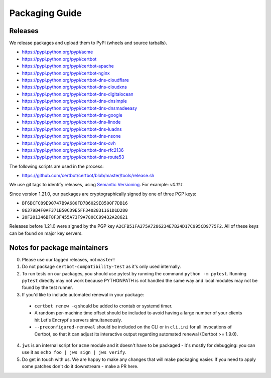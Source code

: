 ===============
Packaging Guide
===============

Releases
========

We release packages and upload them to PyPI (wheels and source tarballs).

- https://pypi.python.org/pypi/acme
- https://pypi.python.org/pypi/certbot
- https://pypi.python.org/pypi/certbot-apache
- https://pypi.python.org/pypi/certbot-nginx
- https://pypi.python.org/pypi/certbot-dns-cloudflare
- https://pypi.python.org/pypi/certbot-dns-cloudxns
- https://pypi.python.org/pypi/certbot-dns-digitalocean
- https://pypi.python.org/pypi/certbot-dns-dnsimple
- https://pypi.python.org/pypi/certbot-dns-dnsmadeeasy
- https://pypi.python.org/pypi/certbot-dns-google
- https://pypi.python.org/pypi/certbot-dns-linode
- https://pypi.python.org/pypi/certbot-dns-luadns
- https://pypi.python.org/pypi/certbot-dns-nsone
- https://pypi.python.org/pypi/certbot-dns-ovh
- https://pypi.python.org/pypi/certbot-dns-rfc2136
- https://pypi.python.org/pypi/certbot-dns-route53

The following scripts are used in the process:

- https://github.com/certbot/certbot/blob/master/tools/release.sh

We use git tags to identify releases, using `Semantic Versioning`_. For
example: `v0.11.1`.

.. _`Semantic Versioning`: https://semver.org/

Since version 1.21.0, our packages are cryptographically signed by one of three
PGP keys:

- ``BF6BCFC89E90747B9A680FD7B6029E8500F7DB16``
- ``86379B4F0AF371B50CD9E5FF3402831161D1D280``
- ``20F201346BF8F3F455A73F9A780CC99432A28621``

Releases before 1.21.0 were signed by the PGP key
``A2CFB51FA275A7286234E7B24D17C995CD9775F2``. All of these keys can be found on
major key servers.

Notes for package maintainers
=============================

0. Please use our tagged releases, not ``master``!

1. Do not package ``certbot-compatibility-test`` as it's only used internally.

2. To run tests on our packages, you should use pytest by running the command ``python -m pytest``. Running ``pytest`` directly may not work because PYTHONPATH is not handled the same way and local modules may not be found by the test runner.

3. If you'd like to include automated renewal in your package:

  - ``certbot renew -q`` should be added to crontab or systemd timer.
  - A random per-machine time offset should be included to avoid having a large number of your clients hit Let's Encrypt's servers simultaneously.
  - ``--preconfigured-renewal`` should be included on the CLI or in ``cli.ini`` for all invocations of Certbot, so that it can adjust its interactive output regarding automated renewal (Certbot >= 1.9.0).

4. ``jws`` is an internal script for ``acme`` module and it doesn't have to be packaged - it's mostly for debugging: you can use it as ``echo foo | jws sign | jws verify``.

5. Do get in touch with us. We are happy to make any changes that will make packaging easier. If you need to apply some patches don't do it downstream - make a PR here.

